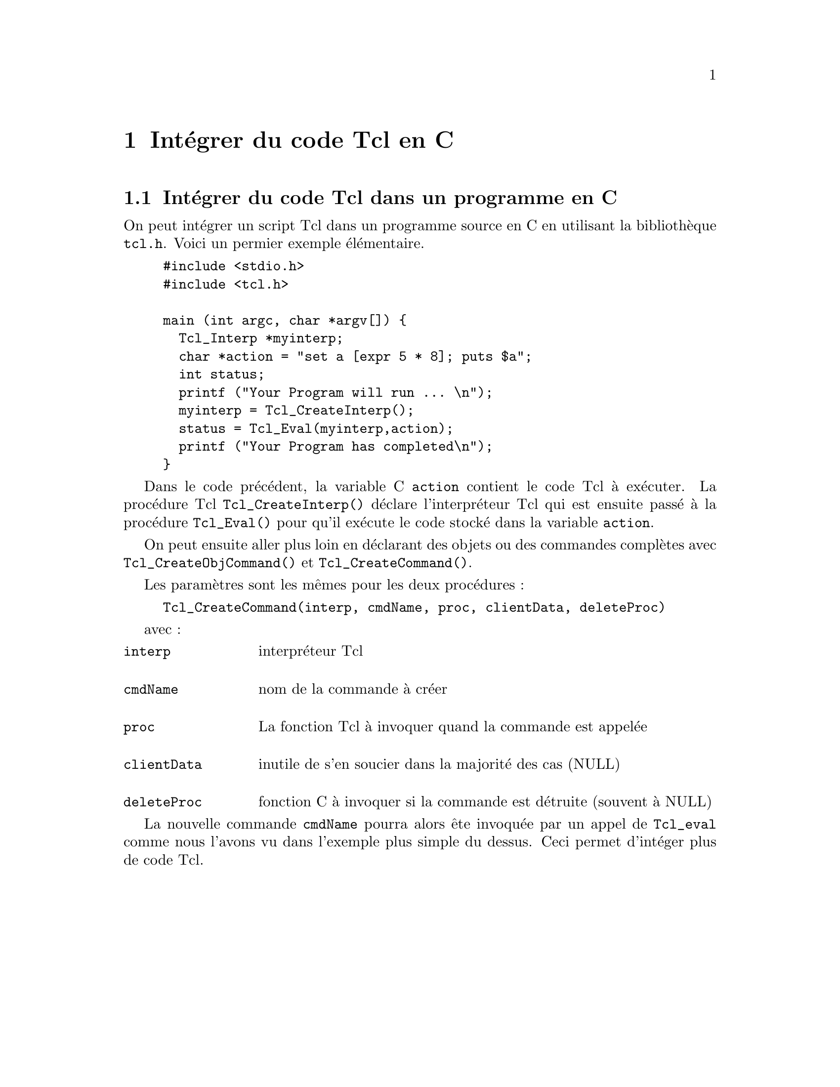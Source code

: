 @c -*- coding: utf-8-unix; mode: texinfo; mode: auto-fill; -*-
@c typographie française :    «   »  … ’

@node Intégrer du code Tcl en C
@chapter Intégrer du code Tcl en C

@c https://medium.com/elp-2018/tcl-un-langage-double-face-56745ebe89ca

@c @node Intégrer dans un programme en C
@section Intégrer du code Tcl dans un programme en C
@findex Tcl_Interp
@findex Tcl_Eval

On peut intégrer un script Tcl dans un programme source en C en
utilisant la bibliothèque @file{tcl.h}. Voici un permier exemple
élémentaire. 

@example
#include <stdio.h>
#include <tcl.h>

main (int argc, char *argv[]) @{
  Tcl_Interp *myinterp;
  char *action = "set a [expr 5 * 8]; puts $a";
  int status;
  printf ("Your Program will run ... \n");
  myinterp = Tcl_CreateInterp();
  status = Tcl_Eval(myinterp,action);
  printf ("Your Program has completed\n");
@}
@end example

Dans le code précédent, la variable C @code{action} contient
le code Tcl à exécuter. La procédure Tcl @code{Tcl_CreateInterp()}
déclare l'interpréteur Tcl qui est ensuite passé à la procédure
@code{Tcl_Eval()} pour qu'il exécute le code stocké dans la variable
@code{action}.

On peut ensuite aller plus loin en déclarant des objets ou des commandes
complètes avec @code{Tcl_CreateObjCommand()} et @code{Tcl_CreateCommand()}.

Les paramètres sont les mêmes pour les deux procédures :

@example
Tcl_CreateCommand(interp, cmdName, proc, clientData, deleteProc)
@end example

avec :

@multitable @columnfractions .2 .8
@item @code{interp}
@tab interpréteur Tcl

@item @code{cmdName}
@tab nom de la commande à créer

@item @code{proc}
@tab La fonction Tcl à invoquer quand la commande est appelée

@item @code{clientData}
@tab inutile de s’en soucier dans la majorité des cas (NULL)

@item @code{deleteProc}
@tab fonction C à invoquer si la commande est détruite (souvent à NULL)
@end multitable

La nouvelle commande @code{cmdName} pourra alors ête invoquée par un
appel de @code{Tcl_eval} comme nous l'avons vu dans l'exemple plus
simple du dessus. Ceci permet d'intéger plus de code Tcl.
